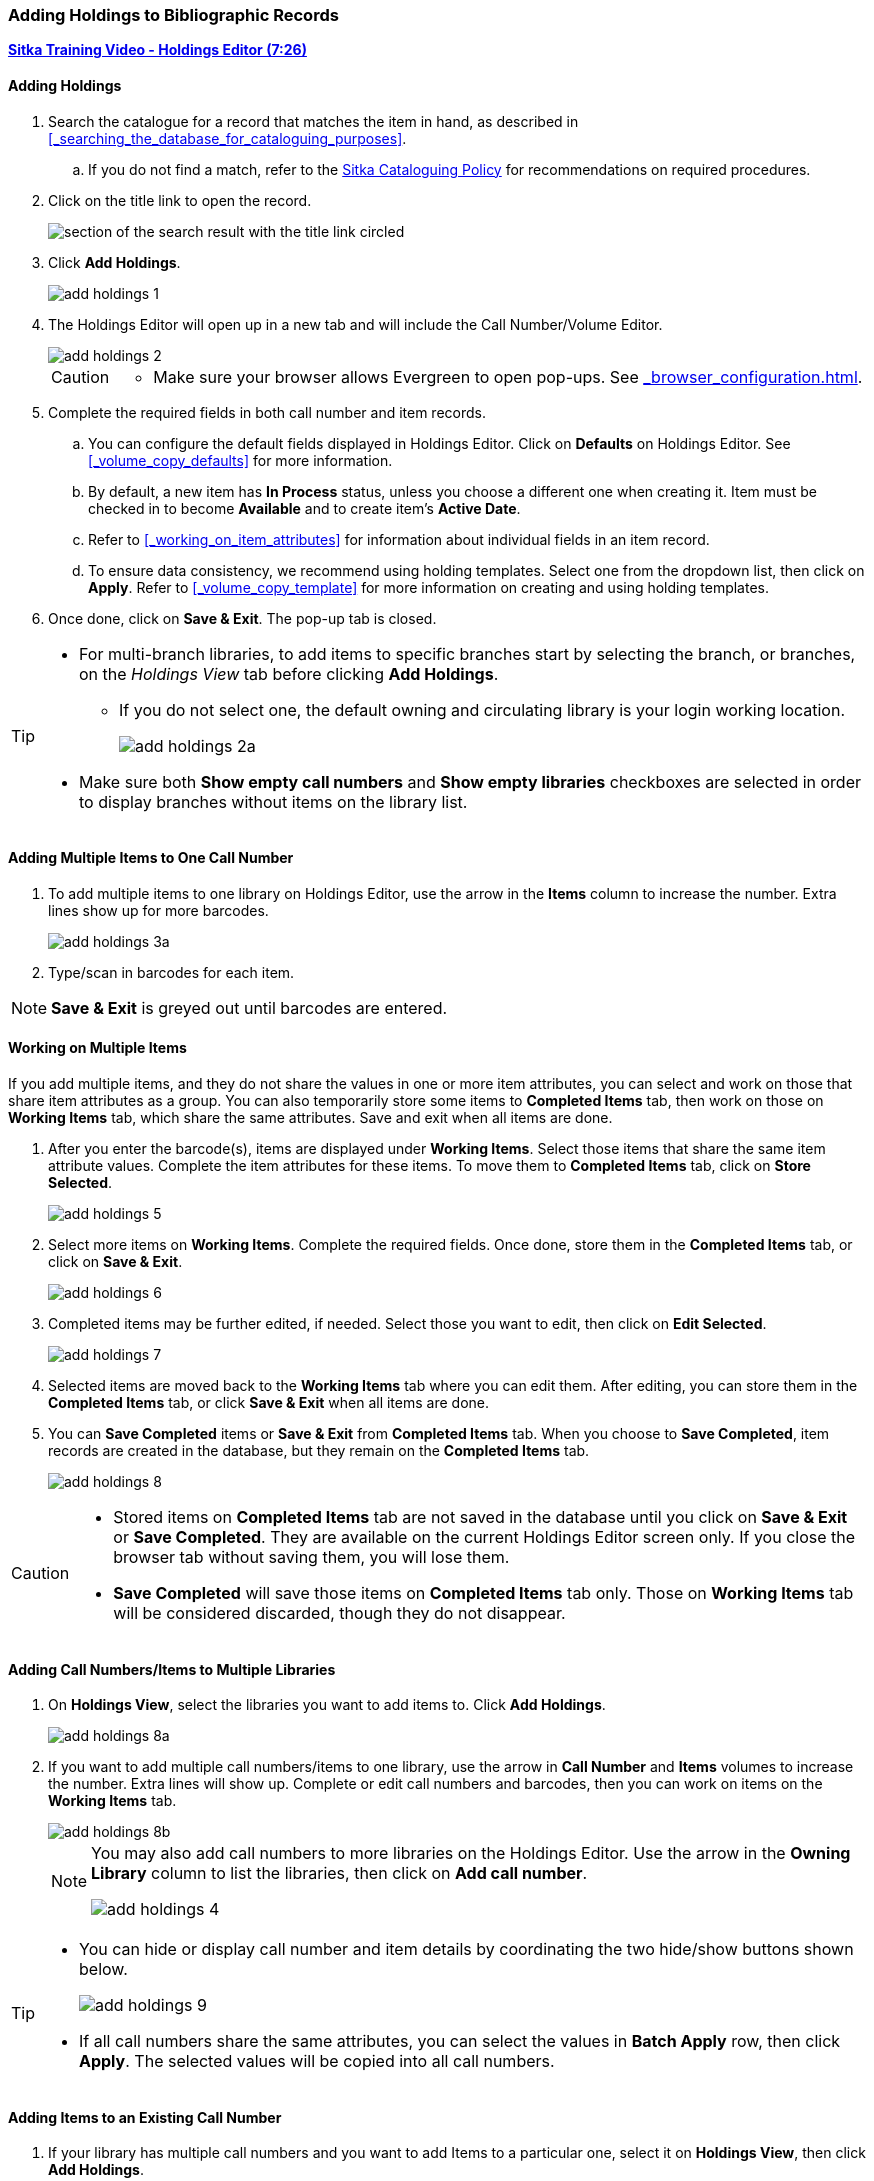 Adding Holdings to Bibliographic Records
~~~~~~~~~~~~~~~~~~~~~~~~~~~~~~~~~~~~~~~~

link:https://youtu.be/Zn1rqJESu5Q[*Sitka Training Video - Holdings Editor (7:26)*]

Adding Holdings
^^^^^^^^^^^^^^^

. Search the catalogue for a record that matches the item in hand, as described 
in xref:_searching_the_database_for_cataloguing_purposes[].
.. If you do not find a match, 
refer to the http://docs.libraries.coop/policy/_cataloguing_policy.html[Sitka Cataloguing Policy] for 
recommendations on required procedures. 
. Click on the title link to open the record.
+
image::images/cat/viewing-search-results-1.png[section of the search result with the title link circled]
+
. Click *Add Holdings*.
+
image::images/cat/add-holdings-1.png[]
+
. The Holdings Editor will open up in a new tab and will include the Call Number/Volume Editor.
+
image::images/cat/add-holdings-2.png[scaledwidth="75%"]
+
[CAUTION]
=========

* Make sure your browser allows Evergreen to open pop-ups.  See xref:_browser_configuration.html#allow-popups[].

=========
+
. Complete the required fields in both call number and item records. 
.. You can configure the default fields displayed in Holdings Editor. Click on *Defaults* on Holdings Editor. 
See xref:_volume_copy_defaults[] for more information.
..  By default, a new item has *In Process* status, unless you choose a different one when creating it. 
Item must be checked in to become *Available* and to create item's *Active Date*.
.. Refer to 
xref:_working_on_item_attributes[] for information about individual fields in an item record. 
.. To ensure data consistency, we recommend using holding templates. Select one from the dropdown list, 
then click on *Apply*. Refer to xref:_volume_copy_template[] for more information on creating and using
holding templates.
+
. Once done, click on *Save & Exit*. The pop-up tab is closed.

[TIP]
=====
* For multi-branch libraries, to add items to specific branches start by selecting the branch, or branches,
on the _Holdings View_ tab before clicking *Add Holdings*. 
** If you do not select one, the default owning and circulating library is your login working location.
+
image::images/cat/add-holdings-2a.png[]
+
* Make sure both *Show empty call numbers* and *Show empty libraries* checkboxes are selected in order to 
display branches without items on the library list.
=====



Adding Multiple Items to One Call Number
^^^^^^^^^^^^^^^^^^^^^^^^^^^^^^^^^^^^^^^^^

. To add multiple items to one library on Holdings Editor, use the arrow in the *Items* column to increase the number. Extra lines show up for more barcodes.
+
image::images/cat/add-holdings-3a.png[scaledwidth="75%"]
+
. Type/scan in barcodes for each item.

NOTE: *Save & Exit* is greyed out until barcodes are entered.

Working on Multiple Items
^^^^^^^^^^^^^^^^^^^^^^^^^

If you add multiple items, and they do not share the values in one or more item attributes, you can select and work on those that share item attributes as a group. You can also temporarily store some items to *Completed Items* tab, then work on those on *Working Items* tab, which share the same attributes. Save and exit when all items are done.

. After you enter the barcode(s), items are displayed under *Working Items*. Select those items that share the same item attribute values. Complete the item attributes for these items. To move them to *Completed Items* tab, click on *Store Selected*.
+
image::images/cat/add-holdings-5.png[scaledwidth="75%"]
+
. Select more items on *Working Items*. Complete the required fields. Once done, store them in the *Completed Items* tab, or click on *Save & Exit*.
+
image::images/cat/add-holdings-6.png[]
+
. Completed items may be further edited, if needed. Select those you want to edit, then click on *Edit Selected*.
+
image::images/cat/add-holdings-7.png[]
+
. Selected items are moved back to the *Working Items* tab where you can edit them. After editing, you can store them in the *Completed Items* tab, or click *Save & Exit* when all items are done.
+
. You can *Save Completed* items or *Save & Exit* from *Completed Items* tab. When you choose to *Save Completed*, item records are created in the database, but they remain on the *Completed Items* tab.
+
image::images/cat/add-holdings-8.png[]

[CAUTION]
=========
* Stored items on *Completed Items* tab are not saved in the database until you click on *Save & Exit* or *Save Completed*. They are available on the current Holdings Editor screen only. If you close the browser tab without saving them, you will lose them.
+
* *Save Completed* will save those items on *Completed Items* tab only. Those on *Working Items* tab will be considered discarded, though they do not disappear.
=========

Adding Call Numbers/Items to Multiple Libraries
^^^^^^^^^^^^^^^^^^^^^^^^^^^^^^^^^^^^^^^^^^^^^^^^

. On *Holdings View*, select the libraries you want to add items to. Click *Add Holdings*.
+
image::images/cat/add-holdings-8a.png[]
+
. If you want to add multiple call numbers/items to one library, use the arrow in *Call Number* and *Items* volumes to increase the number. Extra lines will show up. Complete or edit call numbers and barcodes, then you can work on items on the *Working Items* tab.
+
image::images/cat/add-holdings-8b.png[]
+

[NOTE]
======
You may also add call numbers to more libraries on the Holdings Editor.  Use the arrow in the *Owning Library* column to list the libraries, then click on *Add call number*.

image::images/cat/add-holdings-4.png[]
======

[TIP]
=====
* You can hide or display call number and item details by coordinating the two hide/show buttons shown below.
+
image::images/cat/add-holdings-9.png[]
+
* If all call numbers share the same attributes, you can select the values in *Batch Apply* row, then click *Apply*.  The selected values will be copied into all call numbers.
=====

Adding Items to an Existing Call Number
^^^^^^^^^^^^^^^^^^^^^^^^^^^^^^^^^^^^^^^^

. If your library has multiple call numbers and you want to add Items to a particular one, select it on *Holdings View*, then click *Add Holdings*.
+
image::images/cat/add-holdings-9a.png[]
+
. Enter the barcode to continue to edit item attributes, then save.

Adding a Call Number without an Item
^^^^^^^^^^^^^^^^^^^^^^^^^^^^^^^^^^^^^

Sometimes you may need to create a call number record without any item. For example, you may want to move one of two regular collection items to reference, which will use a different call number prefix, or catalogue a pre-catalogued item.

. Find the title record, then click on *Holdings View*,  select your library, go to *Actions* list, and scroll to *Add* to select *Add Call Numbers*.
+
image::images/cat/add-holdings-11.png[]
+
. Complete the call number fields, then click *Save & Exit*.
+
image::images/cat/add-holdings-12.png[]

[TIP]
=====
* Evergreen does not allow one library to have two identical call numbers under one title. When saving new items or editing existing items, items sharing the same call number are grouped under one call number record. This call number can be edited via any item under it, and any edit affects all items. If an item needs a different call number, you need to create a new call number record, then transfer the item to it.

* Adding call number/items functions are also available on the *Actions* dropdown list, or right click your mouse when an entry on the library list is selected.

image::images/cat/add-holdings-9b.png[]
=====
